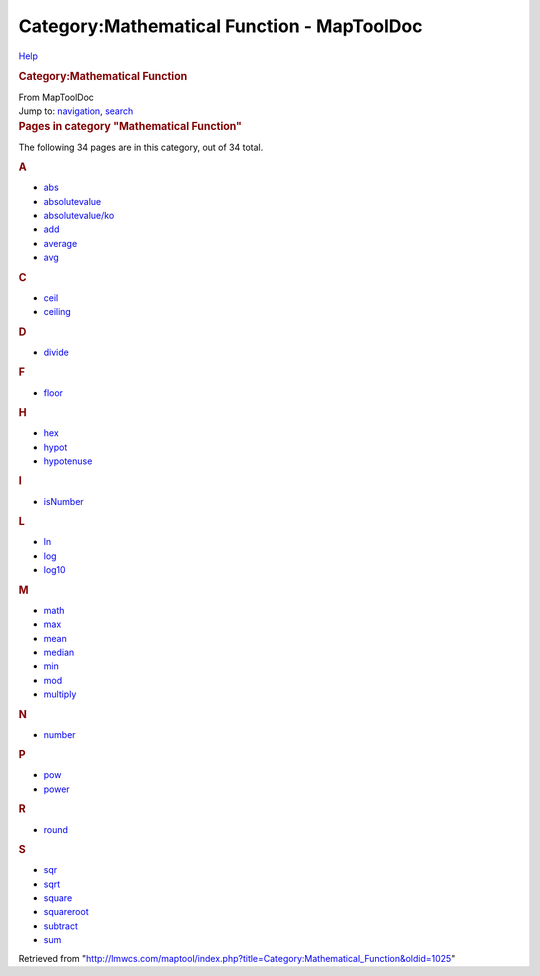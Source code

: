===========================================
Category:Mathematical Function - MapToolDoc
===========================================

.. contents::
   :depth: 3
..

.. container:: noprint
   :name: mw-page-base

.. container:: noprint
   :name: mw-head-base

.. container:: mw-body
   :name: content

   .. container:: mw-indicators

      .. container:: mw-indicator
         :name: mw-indicator-mw-helplink

         `Help <//www.mediawiki.org/wiki/Special:MyLanguage/Help:Categories>`__

   .. rubric:: Category:Mathematical Function
      :name: firstHeading
      :class: firstHeading

   .. container:: mw-body-content
      :name: bodyContent

      .. container::
         :name: siteSub

         From MapToolDoc

      .. container::
         :name: contentSub

      .. container:: mw-jump
         :name: jump-to-nav

         Jump to: `navigation <#mw-head>`__, `search <#p-search>`__

      .. container:: mw-content-ltr
         :name: mw-content-text

         .. container::

            .. container::
               :name: mw-pages

               .. rubric:: Pages in category "Mathematical Function"
                  :name: pages-in-category-mathematical-function

               The following 34 pages are in this category, out of 34
               total.

               .. container:: mw-content-ltr

                  .. container:: mw-category

                     .. container:: mw-category-group

                        .. rubric:: A
                           :name: a

                        -  `abs <abs>`__
                        -  `absolutevalue <absolutevalue>`__
                        -  `absolutevalue/ko <absolutevalue/ko>`__
                        -  `add <add>`__
                        -  `average <average>`__
                        -  `avg <avg>`__

                     .. container:: mw-category-group

                        .. rubric:: C
                           :name: c

                        -  `ceil <ceil>`__
                        -  `ceiling <ceiling>`__

                     .. container:: mw-category-group

                        .. rubric:: D
                           :name: d

                        -  `divide <divide>`__

                     .. container:: mw-category-group

                        .. rubric:: F
                           :name: f

                        -  `floor <floor>`__

                     .. container:: mw-category-group

                        .. rubric:: H
                           :name: h

                        -  `hex <hex>`__
                        -  `hypot <hypot>`__
                        -  `hypotenuse <hypotenuse>`__

                     .. container:: mw-category-group

                        .. rubric:: I
                           :name: i

                        -  `isNumber <isNumber>`__

                     .. container:: mw-category-group

                        .. rubric:: L
                           :name: l

                        -  `ln <ln>`__
                        -  `log <log>`__
                        -  `log10 <log10>`__

                     .. container:: mw-category-group

                        .. rubric:: M
                           :name: m

                        -  `math <math>`__
                        -  `max <max>`__
                        -  `mean <mean>`__
                        -  `median <median>`__
                        -  `min <min>`__
                        -  `mod <mod>`__
                        -  `multiply <multiply>`__

                     .. container:: mw-category-group

                        .. rubric:: N
                           :name: n

                        -  `number <number>`__

                     .. container:: mw-category-group

                        .. rubric:: P
                           :name: p

                        -  `pow <pow>`__
                        -  `power <power>`__

                     .. container:: mw-category-group

                        .. rubric:: R
                           :name: r

                        -  `round <round>`__

                     .. container:: mw-category-group

                        .. rubric:: S
                           :name: s

                        -  `sqr <sqr>`__
                        -  `sqrt <sqrt>`__
                        -  `square <square>`__
                        -  `squareroot <squareroot>`__
                        -  `subtract <subtract>`__
                        -  `sum <sum>`__

      .. container:: printfooter

         Retrieved from
         "http://lmwcs.com/maptool/index.php?title=Category:Mathematical_Function&oldid=1025"

